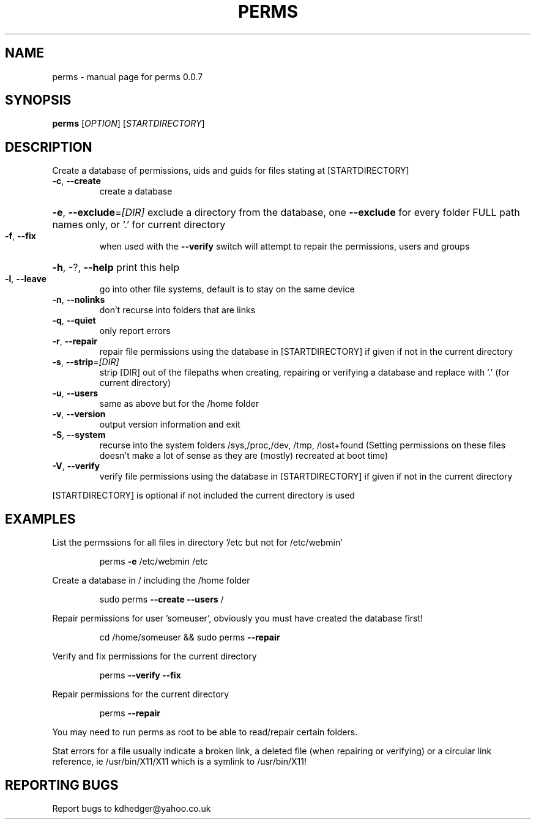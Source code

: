 .\" DO NOT MODIFY THIS FILE!  It was generated by help2man 1.36.
.TH PERMS "1" "August 2008" "perms 0.0.7" "User Commands"
.SH NAME
perms \- manual page for perms 0.0.7
.SH SYNOPSIS
.B perms
[\fIOPTION\fR] [\fISTARTDIRECTORY\fR]
.SH DESCRIPTION
Create a database of permissions, uids and guids for files stating at [STARTDIRECTORY]
.TP
\fB\-c\fR, \fB\-\-create\fR
create a database
.HP
\fB\-e\fR, \fB\-\-exclude\fR=\fI[DIR]\fR exclude a directory from the database, one \fB\-\-exclude\fR for every folder FULL path names only, or '.' for current directory
.TP
\fB\-f\fR, \fB\-\-fix\fR
when used with the \fB\-\-verify\fR switch will attempt to repair the permissions, users and groups
.HP
\fB\-h\fR, \-?, \fB\-\-help\fR print this help
.TP
\fB\-l\fR, \fB\-\-leave\fR
go into other file systems, default is to stay on the same device
.TP
\fB\-n\fR, \fB\-\-nolinks\fR
don't recurse into folders that are links
.TP
\fB\-q\fR, \fB\-\-quiet\fR
only report errors
.TP
\fB\-r\fR, \fB\-\-repair\fR
repair file permissions using the database in [STARTDIRECTORY] if given if not in the current directory
.TP
\fB\-s\fR, \fB\-\-strip\fR=\fI[DIR]\fR
strip [DIR] out of the filepaths when creating, repairing or verifying a database and replace with '.' (for current directory)
.TP
\fB\-u\fR, \fB\-\-users\fR
same as above but for the /home folder
.TP
\fB\-v\fR, \fB\-\-version\fR
output version information and exit
.TP
\fB\-S\fR, \fB\-\-system\fR
recurse into the system folders /sys,/proc,/dev, /tmp, /lost+found (Setting permissions on these files doesn't make a lot of sense as they are (mostly) recreated at boot time)
.TP
\fB\-V\fR, \fB\-\-verify\fR
verify file permissions using the database in [STARTDIRECTORY] if given if not in the current directory
.PP
[STARTDIRECTORY] is optional if not included the current directory is used
.SH EXAMPLES

List the permssions for all files in directory '/etc but not for /etc/webmin'
.IP
perms \fB\-e\fR /etc/webmin /etc
.PP
Create a database in / including the /home folder
.IP
sudo perms \fB\-\-create\fR \fB\-\-users\fR /
.PP
Repair permissions for user 'someuser', obviously you must have created the database first!
.IP
cd /home/someuser && sudo perms \fB\-\-repair\fR
.PP
Verify and fix  permissions for the current directory
.IP
perms \fB\-\-verify\fR \fB\-\-fix\fR
.PP
Repair permissions for the current directory
.IP
perms \fB\-\-repair\fR
.PP
You may need to run perms as root to be able to read/repair certain folders.
.PP
Stat errors for a file usually indicate a broken link, a deleted file (when repairing or verifying) or a circular link reference, ie /usr/bin/X11/X11 which is a symlink to /usr/bin/X11!
.SH "REPORTING BUGS"
Report bugs to kdhedger@yahoo.co.uk
